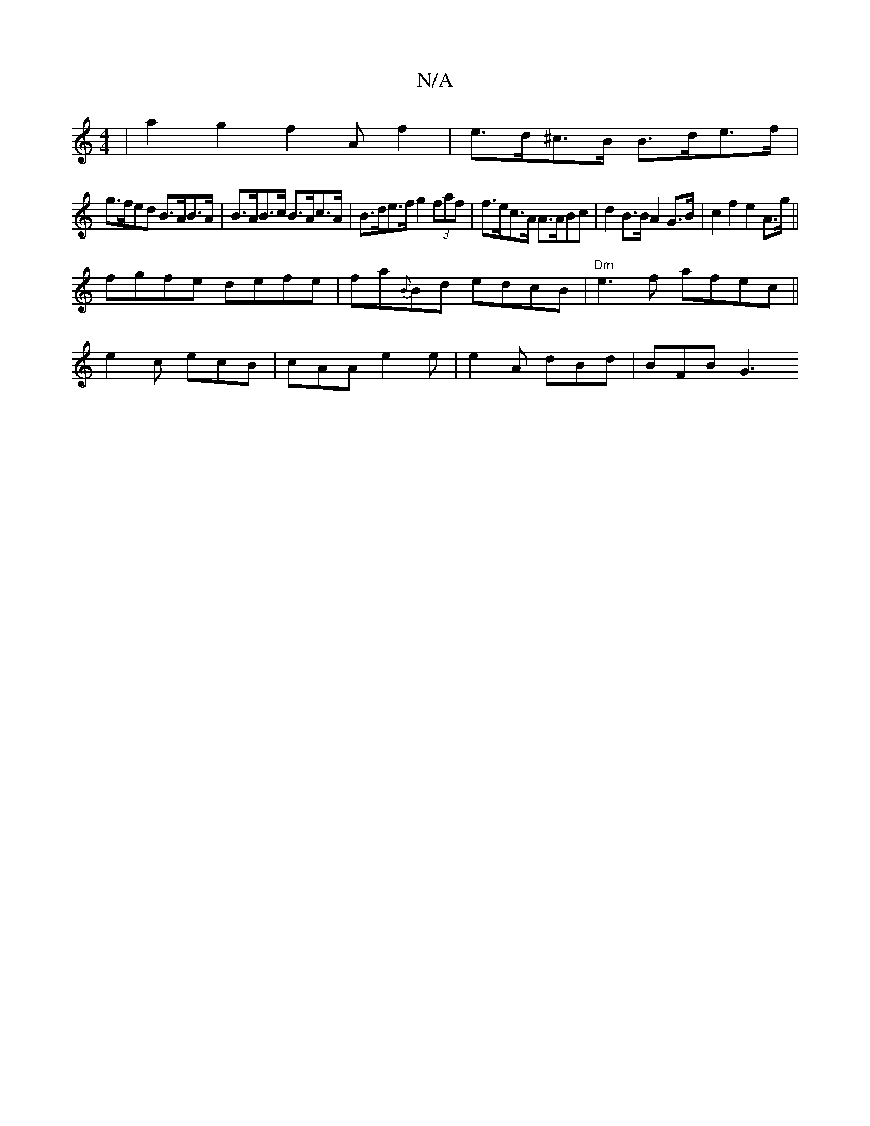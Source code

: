 X:1
T:N/A
M:4/4
R:N/A
K:Cmajor
2 | a2 g2 f2 Af2 | e>d^c>B B>de>f |
g>fed B>AB>A | B>AB>c B>Ac>A | B>de>f g2 (3faf | f>ec>A A>ABc | d2B>B A2 G>B | c2 f2 e2 A>g||
fgfe defe|fa{B}Bd edcB|"Dm"e3 f afec ||
e2c ecB|cAA e2e|e2A dBd|BFB G3